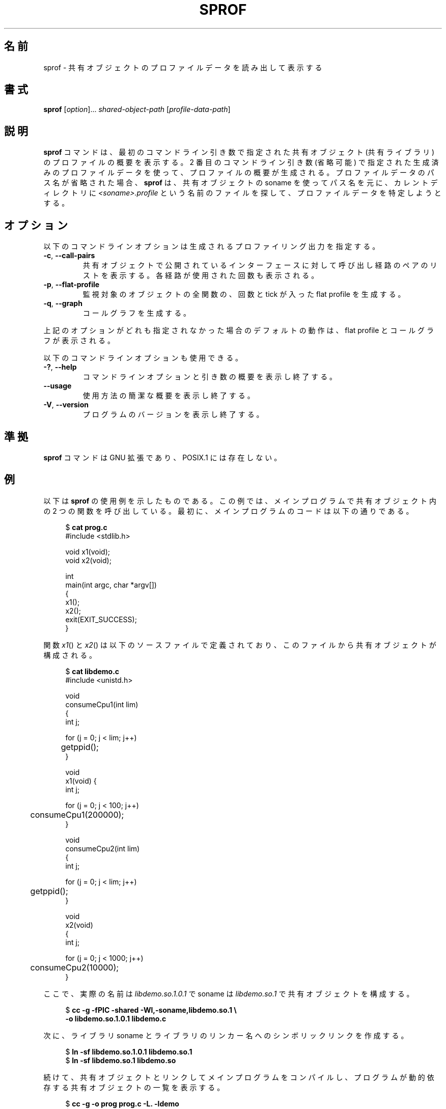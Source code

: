 .\" Copyright (C) 2014 Michael Kerrisk <mtk.manpages@gmail.com>
.\"
.\" %%%LICENSE_START(VERBATIM)
.\" Permission is granted to make and distribute verbatim copies of this
.\" manual provided the copyright notice and this permission notice are
.\" preserved on all copies.
.\"
.\" Permission is granted to copy and distribute modified versions of this
.\" manual under the conditions for verbatim copying, provided that the
.\" entire resulting derived work is distributed under the terms of a
.\" permission notice identical to this one.
.\"
.\" Since the Linux kernel and libraries are constantly changing, this
.\" manual page may be incorrect or out-of-date.  The author(s) assume no
.\" responsibility for errors or omissions, or for damages resulting from
.\" the use of the information contained herein.  The author(s) may not
.\" have taken the same level of care in the production of this manual,
.\" which is licensed free of charge, as they might when working
.\" professionally.
.\"
.\" Formatted or processed versions of this manual, if unaccompanied by
.\" the source, must acknowledge the copyright and authors of this work.
.\" %%%LICENSE_END
.\"
.\"*******************************************************************
.\"
.\" This file was generated with po4a. Translate the source file.
.\"
.\"*******************************************************************
.\"
.\" Updated & Modified Tue Dec 29 02:31:48 JST 2020
.\"         by Yuichi SATO <ysato444@ybb.ne.jp>
.\"
.TH SPROF 1 2020-06-09 "Linux" "Linux User Manual"
.SH 名前
sprof \- 共有オブジェクトのプロファイルデータを読み出して表示する
.SH 書式
.nf
\fBsprof\fP [\fIoption\fP]... \fIshared\-object\-path\fP [\fIprofile\-data\-path\fP]
.fi
.SH 説明
.\"O The
.\"O .B sprof
.\"O command displays a profiling summary for the
.\"O shared object (shared library) specified as its first command-line argument.
\fBsprof\fP コマンドは、 最初のコマンドライン引き数で指定された
共有オブジェクト (共有ライブラリ) のプロファイルの概要を表示する。
2 番目のコマンドライン引き数
(省略可能) で指定された生成済みのプロファイルデータを使って、 プロファイルの概要が生成される。 プロファイルデータのパス名が省略された場合、
\fBsprof\fP は、 共有オブジェクトの soname を使ってパス名を元に、 カレントディレクトリに
\fI<soname>.profile\fP という名前のファイルを探して、 プロファイルデータを特定しようとする。
.SH オプション
以下のコマンドラインオプションは生成されるプロファイリング出力を指定する。
.TP 
\fB\-c\fP, \fB\-\-call\-pairs\fP
共有オブジェクトで公開されているインターフェースに対して呼び出し
経路のペアのリストを表示する。 各経路が使用された回数も表示される。
.TP 
\fB\-p\fP, \fB\-\-flat\-profile\fP
監視対象のオブジェクトの全関数の、 回数と tick が入った flat profile を生成する。
.TP 
\fB\-q\fP, \fB\-\-graph\fP
コールグラフを生成する。
.PP
上記のオプションがどれも指定されなかった場合のデフォルトの動作は、 flat profile とコールグラフが表示される。
.PP
以下のコマンドラインオプションも使用できる。
.TP 
\fB\-?\fP, \fB\-\-help\fP
コマンドラインオプションと引き数の概要を表示し終了する。
.TP 
.B \-\-usage
使用方法の簡潔な概要を表示し終了する。
.TP 
\fB\-V\fP, \fB\-\-version\fP
プログラムのバージョンを表示し終了する。
.SH 準拠
\fBsprof\fP コマンドは GNU 拡張であり、 POSIX.1 には存在しない。
.SH 例
.\"O The following example demonstrates the use of
.\"O .BR sprof .
以下は \fBsprof\fP の使用例を示したものである。
.\"O The example consists of a main program that calls two functions
.\"O in a shared object.
この例では、メインプログラムで共有オブジェクト内の 2 つの関数を呼び出している。
最初に、メインプログラムのコードは以下の通りである。
.PP
.in +4n
.EX
$ \fBcat prog.c\fP
#include <stdlib.h>

void x1(void);
void x2(void);

int
main(int argc, char *argv[])
{
    x1();
    x2();
    exit(EXIT_SUCCESS);
}
.EE
.in
.PP
.\"O The functions
.\"O .IR x1 ()
.\"O and
.\"O .IR x2 ()
.\"O are defined in the following source file that is used to
.\"O construct the shared object:
関数
.IR x1 ()
と
.IR x2 ()
は以下のソースファイルで定義されており、このファイルから
共有オブジェクトが構成される。
.PP
.in +4n
.EX
$ \fBcat libdemo.c\fP
#include <unistd.h>

void
consumeCpu1(int lim)
{
    int j;

    for (j = 0; j < lim; j++)
	getppid();
}

void
x1(void) {
    int j;

    for (j = 0; j < 100; j++)
	consumeCpu1(200000);
}

void
consumeCpu2(int lim)
{
    int j;

    for (j = 0; j < lim; j++)
	getppid();
}

void
x2(void)
{
    int j;

    for (j = 0; j < 1000; j++)
	consumeCpu2(10000);
}
.EE
.in
.PP
.\"O Now we construct the shared object with the real name
.\"O .IR libdemo.so.1.0.1 ,
.\"O and the soname
.\"O .IR libdemo.so.1 :
ここで、実際の名前は \fIlibdemo.so.1.0.1\fP で
soname は \fIlibdemo.so.1\fP で共有オブジェクトを構成する。
.PP
.in +4n
.EX
$ \fBcc \-g \-fPIC \-shared \-Wl,\-soname,libdemo.so.1 \e\fP
        \fB\-o libdemo.so.1.0.1 libdemo.c\fP
.EE
.in
.PP
次に、 ライブラリ soname とライブラリのリンカー名へのシンボリックリンクを作成する。
.PP
.in +4n
.EX
$ \fBln \-sf libdemo.so.1.0.1 libdemo.so.1\fP
$ \fBln \-sf libdemo.so.1 libdemo.so\fP
.fi
.EE
.PP
.\"O Next, we compile the main program, linking it against the shared object,
.\"O and then list the dynamic dependencies of the program:
続けて、共有オブジェクトとリンクしてメインプログラムをコンパイルし、
プログラムが動的依存する共有オブジェクトの一覧を表示する。
.PP
.in +4n
.EX
$ \fBcc \-g \-o prog prog.c \-L. \-ldemo\fP
$ \fBldd prog\fP
	linux\-vdso.so.1 =>  (0x00007fff86d66000)
	libdemo.so.1 => not found
	libc.so.6 => /lib64/libc.so.6 (0x00007fd4dc138000)
	/lib64/ld\-linux\-x86\-64.so.2 (0x00007fd4dc51f000)
.EE
.in
.PP
.\"O In order to get profiling information for the shared object,
.\"O we define the environment variable
.\"O .B LD_PROFILE
.\"O with the soname of the library:
共有オブジェクトのプロファイル情報を取得するために、
環境変数 \fBLD_PROFILE\fP にこのライブラリの soname を設定する。
.PP
.in +4n
.EX
$ \fBexport LD_PROFILE=libdemo.so.1\fP
.EE
.in
.PP
環境変数 \fBLD_PROFILE_OUTPUT\fP にプロファイル情報を出力するディレクトリのパス名を設定し、
このディレクトリが存在しない場合は作成する。
.PP
.in +4n
.EX
$ \fBexport LD_PROFILE_OUTPUT=$(pwd)/prof_data\fP
$ \fBmkdir \-p $LD_PROFILE_OUTPUT\fP
.EE
.in
.PP
\fBLD_PROFILE\fP を設定すると、プロファイルの出力は出力ファイルがすでに存在する場合は
「追記」されるので、
既存のプロファイルデータが存在しないようにしておく。
.PP
.in +4n
.EX
$ \fBrm \-f $LD_PROFILE_OUTPUT/$LD_PROFILE.profile\fP
.EE
.in
.PP
次にプログラムを実行し、 プロファイリング出力を生成させる。 プロファイリング出力は \fBLD_PROFILE_OUTPUT\fP
で指定されたディレクトリにファイルが書き込まれる。
.PP
.in +4n
.EX
$ \fBLD_LIBRARY_PATH=. ./prog\fP
$ \fBls prof_data\fP
libdemo.so.1.profile
.EE
.in
.PP
.\"O We then use the
.\"O .B sprof \-p
.\"O option to generate a flat profile with counts and ticks:
.B sprof \-p
オプションを使って、呼び出し回数と tick 数が含まれる flat プロファイルを生成する。
.PP
.in +4n
.EX
$ \fBsprof \-p libdemo.so.1 $LD_PROFILE_OUTPUT/libdemo.so.1.profile\fP
Flat profile:

Each sample counts as 0.01 seconds.
  %   cumulative   self              self     total
 time   seconds   seconds    calls  us/call  us/call  name
 60.00      0.06     0.06      100   600.00           consumeCpu1
 40.00      0.10     0.04     1000    40.00           consumeCpu2
  0.00      0.10     0.00        1     0.00           x1
  0.00      0.10     0.00        1     0.00           x2
.EE
.in
.PP
.\"O The
.\"O .B sprof \-q
.\"O option generates a call graph:
.B sprof \-q
オプションを使うと、コールグラフが生成される。
.PP
.in +4n
.EX
$ \fBsprof \-q libdemo.so.1 $LD_PROFILE_OUTPUT/libdemo.so.1.profile\fP

index % time    self  children    called     name

                0.00    0.00      100/100         x1 [1]
[0]    100.0    0.00    0.00      100         consumeCpu1 [0]
\-\-\-\-\-\-\-\-\-\-\-\-\-\-\-\-\-\-\-\-\-\-\-\-\-\-\-\-\-\-\-\-\-\-\-\-\-\-\-\-\-\-\-\-\-\-\-
                0.00    0.00        1/1           <UNKNOWN>
[1]      0.0    0.00    0.00        1         x1 [1]
                0.00    0.00      100/100         consumeCpu1 [0]
\-\-\-\-\-\-\-\-\-\-\-\-\-\-\-\-\-\-\-\-\-\-\-\-\-\-\-\-\-\-\-\-\-\-\-\-\-\-\-\-\-\-\-\-\-\-\-
                0.00    0.00     1000/1000        x2 [3]
[2]      0.0    0.00    0.00     1000         consumeCpu2 [2]
\-\-\-\-\-\-\-\-\-\-\-\-\-\-\-\-\-\-\-\-\-\-\-\-\-\-\-\-\-\-\-\-\-\-\-\-\-\-\-\-\-\-\-\-\-\-\-
                0.00    0.00        1/1           <UNKNOWN>
[3]      0.0    0.00    0.00        1         x2 [3]
                0.00    0.00     1000/1000        consumeCpu2 [2]
\-\-\-\-\-\-\-\-\-\-\-\-\-\-\-\-\-\-\-\-\-\-\-\-\-\-\-\-\-\-\-\-\-\-\-\-\-\-\-\-\-\-\-\-\-\-\-
.EE
.in
.PP
上記や以下の例で、 "<UNKNOWN>" の文字列は、 識別子がプロファイルされたオブジェクトの外部にあることを表している
(この例では "<UNKNOWN>" になっているのは \fImain()\fP 内のオブジェクトである)。
.PP
.\"O The
.\"O .B sprof \-c
.\"O option generates a list of call pairs and the number of their occurrences:
.B sprof \-c
オプションを使うと、呼び出しの組とその発生回数のリストが生成される。
.PP
.in +4n
.EX
$ \fBsprof \-c libdemo.so.1 $LD_PROFILE_OUTPUT/libdemo.so.1.profile\fP
<UNKNOWN>                  x1                                 1
x1                         consumeCpu1                      100
<UNKNOWN>                  x2                                 1
x2                         consumeCpu2                     1000
.EE
.in
.SH 関連項目
.BR gprof (1),
.BR ldd (1),
.BR ld.so (8)
.SH この文書について
この man ページは Linux \fIman\-pages\fP プロジェクトのリリース 5.07 の一部である。
プロジェクトの説明、バグ報告に関する情報、このページの最新版は、
http://www.kernel.org/doc/man\-pages/ に書かれている。
